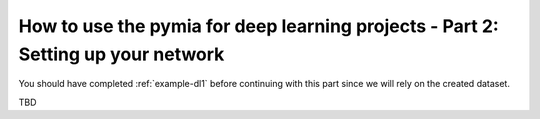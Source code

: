 .. _example-dl2:
How to use the pymia for deep learning projects - Part 2: Setting up your network
=================================================================================

You should have completed :ref:`example-dl1` before continuing with this part since we will rely on the created dataset.

TBD